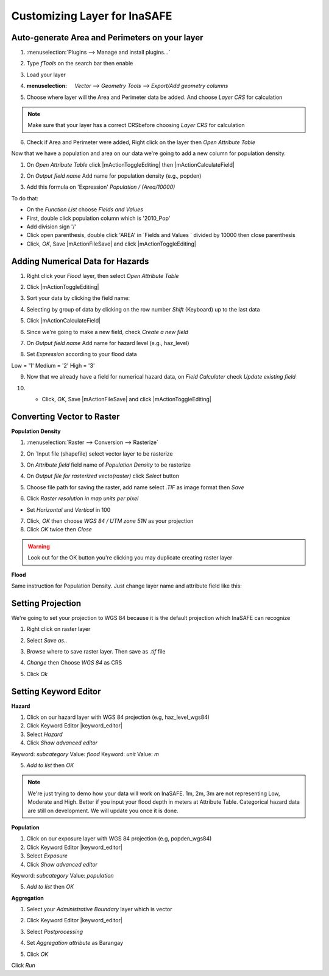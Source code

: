 ===============================================
Customizing Layer for InaSAFE
===============================================

Auto-generate Area and Perimeters on your layer
-------------------------------------------------------------------

1. :menuselection:`Plugins --> Manage and install plugins...`

2. Type `fTools` on the search bar then enable

3. Load your layer 

4. :menuselection: `Vector --> Geometry Tools --> Export/Add geometry columns`

5. Choose where layer will the Area and Perimeter data be added. And choose `Layer CRS` for calculation

   .. image:: images/inasafe/brgy_area.png
      :align: center
      :width: 300 pt

.. Note::
   Make sure that your layer has a correct CRSbefore choosing `Layer CRS` for calculation

6. Check if Area and Perimeter were added, Right click on the layer then `Open Attribute Table`

Now that we have a population and area on our data we're going to add a new column for population density.

1. On `Open Attribute Table` click |mActionToggleEditing| then |mActionCalculateField| 

2. On `Output field name` Add name for population density (e.g., popden)

   .. image:: images/inasafe/fld_calc.png
      :align: center
      :width: 300 pt

3. Add this formula on 'Expression' `Population / (Area/10000)`

To do that:

* On the `Function List` choose `Fields and Values`

* First, double click population column which is '2010_Pop'

* Add division sign '/'

* Click open parenthesis, double click 'AREA' in `Fields and Values ` divided by 10000 then close parenthesis

* Click, `OK`, Save |mActionFileSave| and click |mActionToggleEditing|

Adding Numerical Data for Hazards
-----------

1. Right click your *Flood* layer, then select `Open Attribute Table`

2. Click |mActionToggleEditing|

3. Sort your data by clicking the field name:

   .. image:: images/inasafe/sort_data.png
      :align: center
      :width: 300 pt

4. Selecting by group of data by clicking on the row number `Shift` (Keyboard) up to the last data

   .. image:: images/inasafe/haz_calc.png
      :align: center
      :width: 300 pt

5. Click |mActionCalculateField| 

6. Since we're going to make a new field, check `Create a new field`

7. On `Output field name` Add name for hazard level (e.g., haz_level)

   .. image:: images/inasafe/haz_calc.png
      :align: center
      :width: 300 pt

8. Set `Expression` according to your flood data

   .. image:: images/inasafe/haz_expr.png
      :align: center
      :width: 300 pt

Low = '1'
Medium = '2'
High = '3'

9. Now that we already have a field for numerical hazard data, on `Field Calculater` check `Update existing field`

   .. image:: images/inasafe/exist_calc.png
      :align: center
      :width: 300 pt

10. * Click, `OK`, Save |mActionFileSave| and click |mActionToggleEditing|

Converting Vector to Raster
--------------------------------------

**Population Density**

1. :menuselection:`Raster --> Conversion --> Rasterize`

2. On `Input file (shapefile) select vector layer to be rasterize

3. On `Attribute field` field name of *Population Density* to be rasterize

   .. image:: images/inasafe/input_attr.png
      :align: center
      :width: 300 pt

4. On `Output file for rasterized vecto(raster)` click *Select* button

5. Choose file path for saving the raster, add name select `.TIF` as image format then *Save*

   .. image:: images/inasafe/pop_tif.png
      :align: center
      :width: 300 pt

6.   Click `Raster resolution in map units per pixel`

* Set `Horizontal` and `Vertical` in 100

7. Click, *OK* then choose `WGS 84 / UTM zone 51N` as your projection

8. Click `OK` twice then `Close`

.. Warning::
   Look out for the OK button you're clicking you may duplicate creating raster layer

**Flood**

Same instruction for Population Density. Just change layer name and attribute field like this:

   .. image:: images/inasafe/haz_attr.png
      :align: center
      :width: 300 pt

Setting Projection
------------------------

We're going to set your projection to WGS 84 because it is the default projection which InaSAFE can recognize

1. Right click on raster layer

2. Select `Save as..`

3. `Browse` where to save raster layer. Then save as `.tif` file

   .. image:: images/inasafe/saveas_wgs84.png
      :align: center
      :width: 300 pt

4. `Change` then Choose `WGS 84` as CRS

   .. image:: images/inasafe/wgs84.png
      :align: center
      :width: 300 pt

5. Click `Ok`

Setting Keyword Editor
--------------------------------

**Hazard**

1. Click on our hazard layer with WGS 84 projection (e.g, haz_level_wgs84)

2. Click Keyword Editor |keyword_editor|

3. Select `Hazard`

4. Click `Show advanced editor`

Keyword: *subcategory* Value: *flood*
Keyword: *unit* Value: *m*

5. `Add to list` then `OK`

   .. image:: images/inasafe/key_haz.png
      :align: center
      :width: 300 pt

.. Note::
   We're just trying to demo how your data will work on InaSAFE.
   1m, 2m, 3m are not representing Low, Moderate and High. Better
   if you input your flood depth in meters at Attribute Table. 
   Categorical hazard data are still on development. We will 
   update you once it is done.

**Population**

1. Click on our exposure layer with WGS 84 projection (e.g, popden_wgs84)

2. Click Keyword Editor |keyword_editor|

3. Select `Exposure`

4. Click `Show advanced editor`

Keyword: *subcategory* Value: *population*

5. `Add to list` then `OK`

   .. image:: images/inasafe/key_pop.png
      :align: center
      :width: 300 pt

**Aggregation**

1. Select your `Administrative Boundary` layer which is vector

2. Click Keyword Editor |keyword_editor|

3. Select `Postprocessing`

4. Set `Aggregation attribute` as Barangay

   .. image:: images/inasafe/aggr.png
      :align: center
      :width: 300 pt

5. Click `OK`

Click `Run`

.. raw:: latex
   
   \pagebreak[4]
